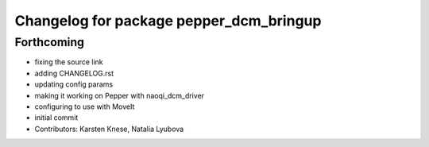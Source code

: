 ^^^^^^^^^^^^^^^^^^^^^^^^^^^^^^^^^^^^^^^^
Changelog for package pepper_dcm_bringup
^^^^^^^^^^^^^^^^^^^^^^^^^^^^^^^^^^^^^^^^

Forthcoming
-----------
* fixing the source link
* adding CHANGELOG.rst
* updating config params
* making it working on Pepper with naoqi_dcm_driver
* configuring to use with MoveIt
* initial commit
* Contributors: Karsten Knese, Natalia Lyubova
